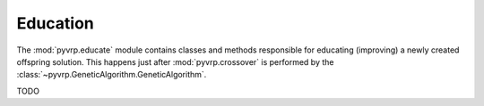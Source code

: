 .. module:: pyvrp.educate
   :synopsis: Education


Education
=========

The :mod:`pyvrp.educate` module contains classes and methods responsible for educating (improving) a newly created offspring solution.
This happens just after :mod:`pyvrp.crossover` is performed by the :class:`~pyvrp.GeneticAlgorithm.GeneticAlgorithm`. 

TODO
